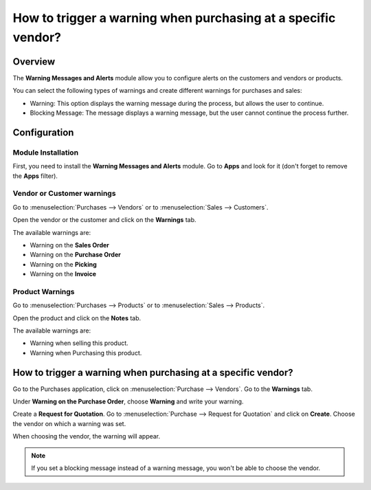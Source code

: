 ==============================================================
How to trigger a warning when purchasing at a specific vendor?
==============================================================

Overview
========

The **Warning Messages and Alerts** module allow you to configure alerts
on the customers and vendors or products.

You can select the following types of warnings and create different
warnings for purchases and sales:

-   Warning: This option displays the warning message during the process, 
    but allows the user to continue.

-   Blocking Message: The message displays a warning message, but the 
    user cannot continue the process further.

Configuration
=============

Module Installation
-------------------

First, you need to install the **Warning Messages and Alerts** module. Go
to **Apps** and look for it (don't forget to remove the **Apps** filter).

.. image:: media/warning_triggering01.png
    :align: center

Vendor or Customer warnings
---------------------------

Go to :menuselection:`Purchases --> Vendors` or to :menuselection:`Sales --> Customers`.

Open the vendor or the customer and click on the **Warnings** tab.

.. image:: media/warning_triggering02.png
    :align: center

The available warnings are:

-  Warning on the **Sales Order**

-  Warning on the **Purchase Order**

-  Warning on the **Picking**

-  Warning on the **Invoice**

Product Warnings
----------------

Go to :menuselection:`Purchases --> Products` or to :menuselection:`Sales --> Products`.

Open the product and click on the **Notes** tab.

.. image:: media/warning_triggering03.png
    :align: center

The available warnings are:

-  Warning when selling this product.

-  Warning when Purchasing this product.

How to trigger a warning when purchasing at a specific vendor?
==============================================================

Go to the Purchases application, click on :menuselection:`Purchase --> Vendors`. 
Go to the **Warnings** tab.

Under **Warning on the Purchase Order**, choose **Warning** and write your
warning.

.. image:: media/warning_triggering04.png
    :align: center

Create a **Request for Quotation**. Go to 
:menuselection:`Purchase --> Request for Quotation` and click on **Create**. 
Choose the vendor on which a warning was set.

When choosing the vendor, the warning will appear.

.. image:: media/warning_triggering01.png
    :align: center

.. note::
    If you set a blocking message instead of a warning message, you
    won't be able to choose the vendor.